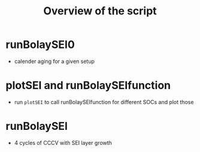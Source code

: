 #+TITLE: Overview of the script

* runBolaySEI0
  - calender aging for a given setup
* plotSEI and runBolaySEIfunction
  - run ~plotSEI~ to call runBolaySEIfunction for different SOCs and plot those
* runBolaySEI
  - 4 cycles of CCCV with SEI layer growth
